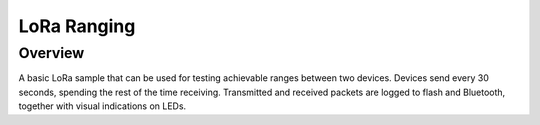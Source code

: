 .. _lora_ranging:

LoRa Ranging
############

Overview
********

A basic LoRa sample that can be used for testing achievable ranges
between two devices. Devices send every 30 seconds, spending the
rest of the time receiving. Transmitted and received packets are
logged to flash and Bluetooth, together with visual indications on
LEDs.
